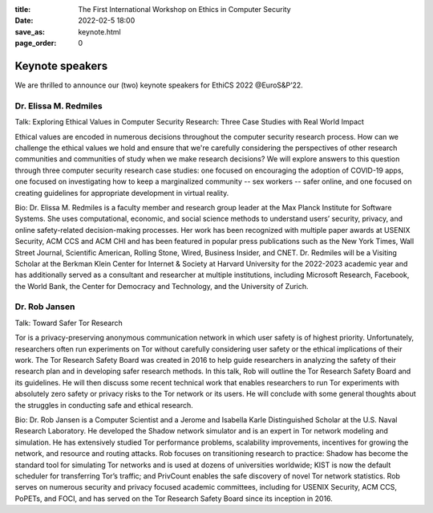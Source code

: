 :title: The First International Workshop on Ethics in Computer
        Security
:date: 2022-02-5 18:00
:save_as: keynote.html
:page_order: 0


Keynote speakers
================

We are thrilled to announce our (two) keynote speakers for EthiCS 2022 @EuroS&P’22.

Dr. Elissa M. Redmiles 
----------------------

Talk: Exploring Ethical Values in Computer Security Research: Three Case Studies with Real World Impact

Ethical values are encoded in numerous decisions throughout the computer security research process. How can we challenge the ethical values we hold and ensure that we're carefully considering the perspectives of other research communities and communities of study when we make research decisions? We will explore answers to this question through three computer security research case studies: one focused on encouraging the adoption of COVID-19 apps, one focused on investigating how to keep a marginalized community -- sex workers -- safer online, and one focused on creating guidelines for appropriate development in virtual reality.


Bio: Dr. Elissa M. Redmiles is a faculty member and research group leader at the Max Planck Institute for Software Systems. She uses computational, economic, and social science methods to understand users’ security, privacy, and online safety-related decision-making processes. Her work has been recognized with multiple paper awards at USENIX Security, ACM CCS and ACM CHI and has been featured in popular press publications such as the New York Times, Wall Street Journal, Scientific American, Rolling Stone, Wired, Business Insider, and CNET. Dr. Redmiles will be a Visiting Scholar at the Berkman Klein Center for Internet & Society at Harvard University for the 2022-2023 academic year and has additionally served as a consultant and researcher at multiple institutions, including Microsoft Research, Facebook, the World Bank, the Center for Democracy and Technology, and the University of Zurich.


Dr. Rob Jansen
--------------

Talk: Toward Safer Tor Research

Tor is a privacy-preserving anonymous communication network in which user safety is of highest priority. Unfortunately, researchers often run experiments on Tor without carefully considering user safety or the ethical implications of their work. The Tor Research Safety Board was created in 2016 to help guide researchers in analyzing the safety of their research plan and in developing safer research methods. In this talk, Rob will outline the Tor Research Safety Board and its guidelines. He will then discuss some recent technical work that enables researchers to run Tor experiments with absolutely zero safety or privacy risks to the Tor network or its users. He will conclude with some general thoughts about the struggles in conducting safe and ethical research.


Bio: 
Dr. Rob Jansen is a Computer Scientist and a Jerome and Isabella Karle Distinguished Scholar at the U.S. Naval Research Laboratory. He developed the Shadow network simulator and is an expert in Tor network modeling and simulation. He has extensively studied Tor performance problems, scalability improvements, incentives for growing the network, and resource and routing attacks. Rob focuses on transitioning research to practice: Shadow has become the standard tool for simulating Tor networks and is used at dozens of universities worldwide; KIST is now the default scheduler for transferring Tor’s traffic; and PrivCount enables the safe discovery of novel Tor network statistics. Rob serves on numerous security and privacy focused academic committees, including for USENIX Security, ACM CCS, PoPETs, and FOCI, and has served on the Tor Research Safety Board since its inception in 2016.

